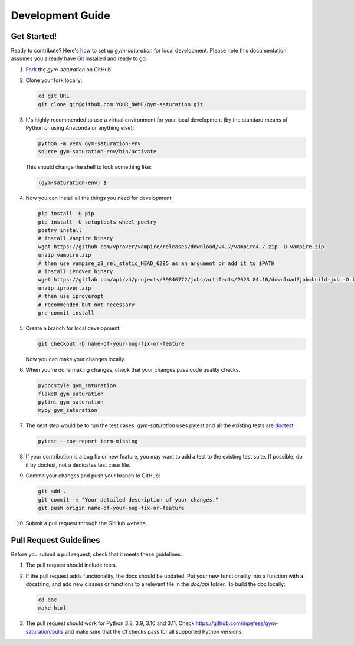 .. _development-guide:

=================
Development Guide
=================

Get Started!
------------

Ready to contribute? Here's how to set up `gym-saturation` for local
development. Please note this documentation assumes you already have
`Git
<https://git-scm.com/book/en/v2/Getting-Started-Installing-Git>`__
installed and ready to go.

#. `Fork <https://github.com/inpefess/gym-saturation/fork>`__ the
   `gym-saturation` on GitHub.

#. Clone your fork locally:

   .. code:: sh

      cd git_URL
      git clone git@github.com:YOUR_NAME/gym-saturation.git

#. It's highly recommended to use a virtual environment for your
   local development (by the standard means of Python or using
   Anaconda or anything else):

   .. code:: bash

      python -m venv gym-saturation-env
      source gym-saturation-env/bin/activate

   This should change the shell to look something like:

   .. code:: bash

      (gym-saturation-env) $

#. Now you can install all the things you need for development:

   .. code:: bash
		   
      pip install -U pip
      pip install -U setuptools wheel poetry
      poetry install
      # install Vampire binary
      wget https://github.com/vprover/vampire/releases/download/v4.7/vampire4.7.zip -O vampire.zip
      unzip vampire.zip
      # then use vampire_z3_rel_static_HEAD_6295 as an argument or add it to $PATH
      # install iProver binary
      wget https://gitlab.com/api/v4/projects/39846772/jobs/artifacts/2023.04.10/download?job=build-job -O iprover.zip
      unzip iprover.zip
      # then use iproveropt
      # recommended but not necessary
      pre-commit install

#. Create a branch for local development:

   .. code:: bash

      git checkout -b name-of-your-bug-fix-or-feature

   Now you can make your changes locally.

#. When you're done making changes, check that your changes pass code
   quality checks.

   .. code:: bash

      pydocstyle gym_saturation
      flake8 gym_saturation
      pylint gym_saturation
      mypy gym_saturation

#. The next step would be to run the test cases. `gym-saturation`
   uses pytest and all the existing tests are `doctest
   <https://docs.python.org/3/library/doctest.html>`__.

   .. code:: bash

      pytest --cov-report term-missing

#. If your contribution is a bug fix or new feature, you may want to
   add a test to the existing test suite. If possible, do it by
   doctest, not a dedicates test case file.

#. Commit your changes and push your branch to GitHub:

   .. code:: bash

      git add .
      git commit -m "Your detailed description of your changes."
      git push origin name-of-your-bug-fix-or-feature

#. Submit a pull request through the GitHub website.


Pull Request Guidelines
-----------------------

Before you submit a pull request, check that it meets these
guidelines:

#. The pull request should include tests.

#. If the pull request adds functionality, the docs should be
   updated. Put your new functionality into a function with a
   docstring, and add new classes or functions to a relevant file in
   the `doc/api` folder. To build the doc locally:

   .. code:: bash

       cd doc
       make html
   
#. The pull request should work for Python 3.8, 3.9, 3.10 and
   3.11. Check https://github.com/inpefess/gym-saturation/pulls and
   make sure that the CI checks pass for all supported Python versions.
